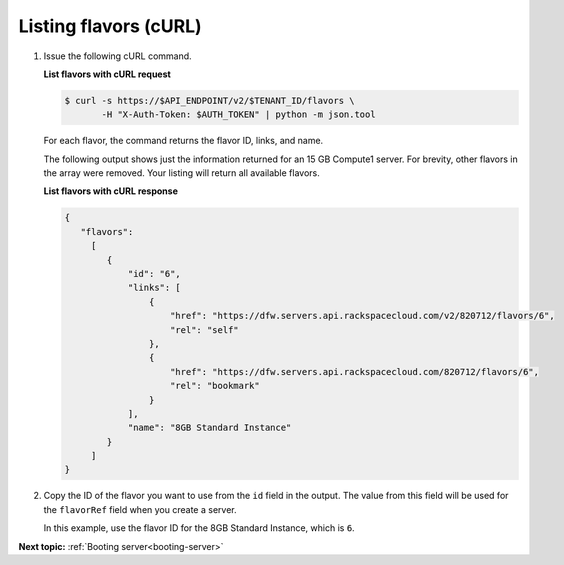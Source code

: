 .. _listing-flavors-with-curl:

Listing flavors (cURL)
~~~~~~~~~~~~~~~~~~~~~~~

#. Issue the following cURL command.

   **List flavors with cURL request**

   .. code::  

       $ curl -s https://$API_ENDPOINT/v2/$TENANT_ID/flavors \
              -H "X-Auth-Token: $AUTH_TOKEN" | python -m json.tool

   For each flavor, the command returns the flavor ID, links, and name.

   The following output shows just the information returned for an 15 GB Compute1 server. 
   For brevity, other flavors in the array were removed. Your listing will return all 
   available flavors.
   
   **List flavors with cURL response**

   .. code::  

       {
          "flavors":
            [
               {
                   "id": "6",
                   "links": [
                       {
                           "href": "https://dfw.servers.api.rackspacecloud.com/v2/820712/flavors/6",
                           "rel": "self"
                       },
                       {
                           "href": "https://dfw.servers.api.rackspacecloud.com/820712/flavors/6",
                           "rel": "bookmark"
                       }
                   ],
                   "name": "8GB Standard Instance"
               }
            ]                
       }

#. Copy the ID of the flavor you want to use from the ``id`` field in the output. The value 
   from this field will be used for the ``flavorRef`` field when you create a server.

   In this example, use the flavor ID for the 8GB Standard Instance, which is ``6``.

**Next topic:**  :ref:`Booting server<booting-server>`

